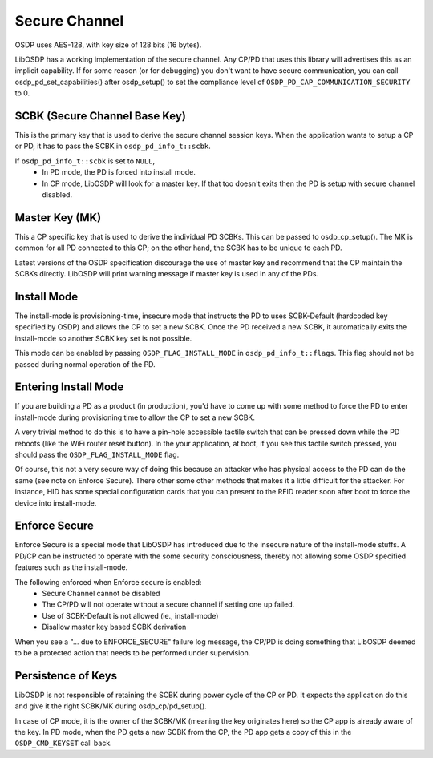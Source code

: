 Secure Channel
==============

OSDP uses AES-128, with key size of 128 bits (16 bytes).

LibOSDP has a working implementation of the secure channel. Any CP/PD that uses
this library will advertises this as an implicit capability. If for some reason
(or for debugging) you don't want to have secure communication, you can call
osdp_pd_set_capabilities() after osdp_setup() to set the compliance level of
``OSDP_PD_CAP_COMMUNICATION_SECURITY`` to 0.

SCBK (Secure Channel Base Key)
------------------------------

This is the primary key that is used to derive the secure channel session keys.
When the application wants to setup a CP or PD, it has to pass the SCBK in
``osdp_pd_info_t::scbk``.

If ``osdp_pd_info_t::scbk`` is set to ``NULL``,
    - In PD mode, the PD is forced into install mode.
    - In CP mode, LibOSDP will look for a master key. If that too doesn't exits
      then the PD is setup with secure channel disabled.

Master Key (MK)
---------------

This a CP specific key that is used to derive the individual PD SCBKs. This can
be passed to osdp_cp_setup(). The MK is common for all PD connected to this CP;
on the other hand, the SCBK has to be unique to each PD.

Latest versions of the OSDP specification discourage the use of master key and
recommend that the CP maintain the SCBKs directly. LibOSDP will print warning
message if master key is used in any of the PDs.

Install Mode
------------

The install-mode is provisioning-time, insecure mode that instructs the PD to
uses SCBK-Default (hardcoded key specified by OSDP) and allows the CP to set
a new SCBK. Once the PD received a new SCBK, it automatically exits the
install-mode so another SCBK key set is not possible.

This mode can be enabled by passing ``OSDP_FLAG_INSTALL_MODE`` in
``osdp_pd_info_t::flags``. This flag should not be passed during normal
operation of the PD.

Entering Install Mode
---------------------

If you are building a PD as a product (in production), you'd have to come up
with some method to force the PD to enter install-mode during provisioning time
to allow the CP to set a new SCBK.

A very trivial method to do this is to have a pin-hole accessible tactile switch
that can be pressed down while the PD reboots (like the WiFi router reset
button). In the your application, at boot, if you see this tactile switch
pressed, you should pass the ``OSDP_FLAG_INSTALL_MODE`` flag.

Of course, this not a very secure way of doing this because an attacker who has
physical access to the PD can do the same (see note on Enforce Secure). There
other some other methods that makes it a little difficult for the attacker. For
instance, HID has some special configuration cards that you can present to the
RFID reader soon after boot to force the device into install-mode.

Enforce Secure
--------------

Enforce Secure is a special mode that LibOSDP has introduced due to the insecure
nature of the install-mode stuffs. A PD/CP can be instructed to operate with the
some security consciousness, thereby not allowing some OSDP specified features
such as the install-mode.

The following enforced when Enforce secure is enabled:
    - Secure Channel cannot be disabled
    - The CP/PD will not operate without a secure channel if setting one up
      failed.
    - Use of SCBK-Default is not allowed (ie., install-mode)
    - Disallow master key based SCBK derivation

When you see a "... due to ENFORCE_SECURE" failure log message, the CP/PD is
doing something that LibOSDP deemed to be a protected action that needs to be
performed under supervision.

Persistence of Keys
-------------------

LibOSDP is not responsible of retaining the SCBK during power cycle of the CP or
PD. It expects the application do this and give it the right SCBK/MK during
osdp_cp/pd_setup().

In case of CP mode, it is the owner of the SCBK/MK (meaning the key originates
here) so the CP app is already aware of the key. In PD mode, when the PD gets a
new SCBK from the CP, the PD app gets a copy of this in the ``OSDP_CMD_KEYSET``
call back.